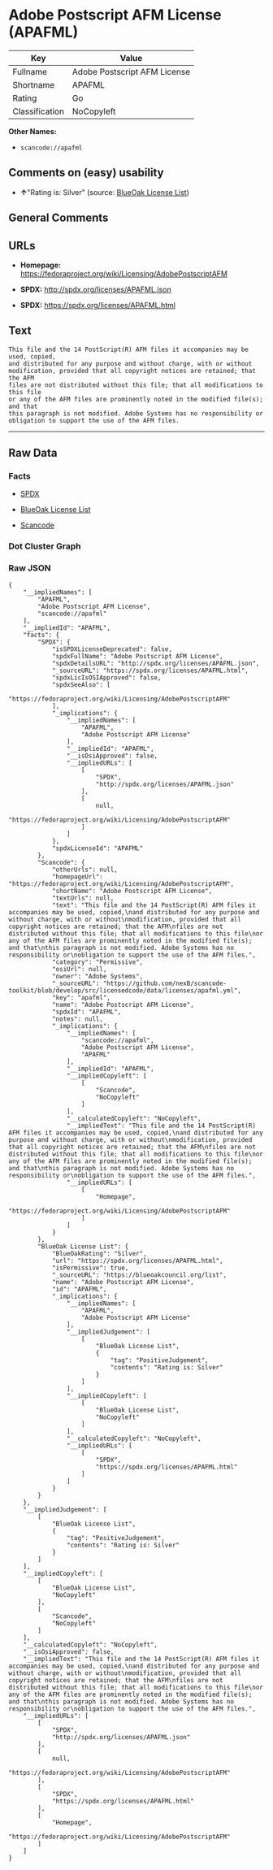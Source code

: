 * Adobe Postscript AFM License (APAFML)

| Key              | Value                          |
|------------------+--------------------------------|
| Fullname         | Adobe Postscript AFM License   |
| Shortname        | APAFML                         |
| Rating           | Go                             |
| Classification   | NoCopyleft                     |

*Other Names:*

- =scancode://apafml=

** Comments on (easy) usability

- *↑*"Rating is: Silver" (source:
  [[https://blueoakcouncil.org/list][BlueOak License List]])

** General Comments

** URLs

- *Homepage:*
  https://fedoraproject.org/wiki/Licensing/AdobePostscriptAFM

- *SPDX:* http://spdx.org/licenses/APAFML.json

- *SPDX:* https://spdx.org/licenses/APAFML.html

** Text

#+BEGIN_EXAMPLE
  This file and the 14 PostScript(R) AFM files it accompanies may be used, copied,
  and distributed for any purpose and without charge, with or without
  modification, provided that all copyright notices are retained; that the AFM
  files are not distributed without this file; that all modifications to this file
  or any of the AFM files are prominently noted in the modified file(s); and that
  this paragraph is not modified. Adobe Systems has no responsibility or
  obligation to support the use of the AFM files.
#+END_EXAMPLE

--------------

** Raw Data

*** Facts

- [[https://spdx.org/licenses/APAFML.html][SPDX]]

- [[https://blueoakcouncil.org/list][BlueOak License List]]

- [[https://github.com/nexB/scancode-toolkit/blob/develop/src/licensedcode/data/licenses/apafml.yml][Scancode]]

*** Dot Cluster Graph

[[../dot/APAFML.svg]]

*** Raw JSON

#+BEGIN_EXAMPLE
  {
      "__impliedNames": [
          "APAFML",
          "Adobe Postscript AFM License",
          "scancode://apafml"
      ],
      "__impliedId": "APAFML",
      "facts": {
          "SPDX": {
              "isSPDXLicenseDeprecated": false,
              "spdxFullName": "Adobe Postscript AFM License",
              "spdxDetailsURL": "http://spdx.org/licenses/APAFML.json",
              "_sourceURL": "https://spdx.org/licenses/APAFML.html",
              "spdxLicIsOSIApproved": false,
              "spdxSeeAlso": [
                  "https://fedoraproject.org/wiki/Licensing/AdobePostscriptAFM"
              ],
              "_implications": {
                  "__impliedNames": [
                      "APAFML",
                      "Adobe Postscript AFM License"
                  ],
                  "__impliedId": "APAFML",
                  "__isOsiApproved": false,
                  "__impliedURLs": [
                      [
                          "SPDX",
                          "http://spdx.org/licenses/APAFML.json"
                      ],
                      [
                          null,
                          "https://fedoraproject.org/wiki/Licensing/AdobePostscriptAFM"
                      ]
                  ]
              },
              "spdxLicenseId": "APAFML"
          },
          "Scancode": {
              "otherUrls": null,
              "homepageUrl": "https://fedoraproject.org/wiki/Licensing/AdobePostscriptAFM",
              "shortName": "Adobe Postscript AFM License",
              "textUrls": null,
              "text": "This file and the 14 PostScript(R) AFM files it accompanies may be used, copied,\nand distributed for any purpose and without charge, with or without\nmodification, provided that all copyright notices are retained; that the AFM\nfiles are not distributed without this file; that all modifications to this file\nor any of the AFM files are prominently noted in the modified file(s); and that\nthis paragraph is not modified. Adobe Systems has no responsibility or\nobligation to support the use of the AFM files.",
              "category": "Permissive",
              "osiUrl": null,
              "owner": "Adobe Systems",
              "_sourceURL": "https://github.com/nexB/scancode-toolkit/blob/develop/src/licensedcode/data/licenses/apafml.yml",
              "key": "apafml",
              "name": "Adobe Postscript AFM License",
              "spdxId": "APAFML",
              "notes": null,
              "_implications": {
                  "__impliedNames": [
                      "scancode://apafml",
                      "Adobe Postscript AFM License",
                      "APAFML"
                  ],
                  "__impliedId": "APAFML",
                  "__impliedCopyleft": [
                      [
                          "Scancode",
                          "NoCopyleft"
                      ]
                  ],
                  "__calculatedCopyleft": "NoCopyleft",
                  "__impliedText": "This file and the 14 PostScript(R) AFM files it accompanies may be used, copied,\nand distributed for any purpose and without charge, with or without\nmodification, provided that all copyright notices are retained; that the AFM\nfiles are not distributed without this file; that all modifications to this file\nor any of the AFM files are prominently noted in the modified file(s); and that\nthis paragraph is not modified. Adobe Systems has no responsibility or\nobligation to support the use of the AFM files.",
                  "__impliedURLs": [
                      [
                          "Homepage",
                          "https://fedoraproject.org/wiki/Licensing/AdobePostscriptAFM"
                      ]
                  ]
              }
          },
          "BlueOak License List": {
              "BlueOakRating": "Silver",
              "url": "https://spdx.org/licenses/APAFML.html",
              "isPermissive": true,
              "_sourceURL": "https://blueoakcouncil.org/list",
              "name": "Adobe Postscript AFM License",
              "id": "APAFML",
              "_implications": {
                  "__impliedNames": [
                      "APAFML",
                      "Adobe Postscript AFM License"
                  ],
                  "__impliedJudgement": [
                      [
                          "BlueOak License List",
                          {
                              "tag": "PositiveJudgement",
                              "contents": "Rating is: Silver"
                          }
                      ]
                  ],
                  "__impliedCopyleft": [
                      [
                          "BlueOak License List",
                          "NoCopyleft"
                      ]
                  ],
                  "__calculatedCopyleft": "NoCopyleft",
                  "__impliedURLs": [
                      [
                          "SPDX",
                          "https://spdx.org/licenses/APAFML.html"
                      ]
                  ]
              }
          }
      },
      "__impliedJudgement": [
          [
              "BlueOak License List",
              {
                  "tag": "PositiveJudgement",
                  "contents": "Rating is: Silver"
              }
          ]
      ],
      "__impliedCopyleft": [
          [
              "BlueOak License List",
              "NoCopyleft"
          ],
          [
              "Scancode",
              "NoCopyleft"
          ]
      ],
      "__calculatedCopyleft": "NoCopyleft",
      "__isOsiApproved": false,
      "__impliedText": "This file and the 14 PostScript(R) AFM files it accompanies may be used, copied,\nand distributed for any purpose and without charge, with or without\nmodification, provided that all copyright notices are retained; that the AFM\nfiles are not distributed without this file; that all modifications to this file\nor any of the AFM files are prominently noted in the modified file(s); and that\nthis paragraph is not modified. Adobe Systems has no responsibility or\nobligation to support the use of the AFM files.",
      "__impliedURLs": [
          [
              "SPDX",
              "http://spdx.org/licenses/APAFML.json"
          ],
          [
              null,
              "https://fedoraproject.org/wiki/Licensing/AdobePostscriptAFM"
          ],
          [
              "SPDX",
              "https://spdx.org/licenses/APAFML.html"
          ],
          [
              "Homepage",
              "https://fedoraproject.org/wiki/Licensing/AdobePostscriptAFM"
          ]
      ]
  }
#+END_EXAMPLE